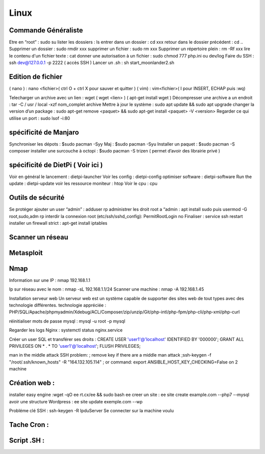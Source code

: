 .. index::
   single: Linux; 

Linux
===================

Commande Généraliste  
-------------------
Etre en “root” : sudo su 
lister les dossiers : ls
entrer dans un dossier : cd xxx
retour dans le dossier précédent  : cd ..
Supprimer un dossier : sudo rmdir xxx
supprimer un fichier : sudo rm xxx
Supprimer un répertoire plein : rm -Rf xxx
lire le contenu d'un fichier texte : cat
donner une autorisation à un fichier : sudo chmod 777 php.ini ou dev/log
Faire du SSH : ssh dev@127.0.0.1 -p 2222 ( accès SSH ) 
Lancer un .sh : sh start_moonlander2.sh

Edition de fichier 
-------------------
( nano ) : nano <fichier>( ctrl O + ctrl X pour sauver et quitter ) 
( vim) : vim<fichier>( I pour INSERT, ECHAP puis :wq)

Telecharger un archive avec un lien : wget ( wget <lien>  ) ( apt-get install wget ) 
Décompresser une archive a un endroit :  tar -C / usr / local -xzf nom_complet archive
Mettre à jour le système : sudo apt update && sudo apt upgrade
changer la version d’un package : 
sudo apt-get remove <paquet> && sudo apt-get install <paquet> -V <version>
Regarder ce qui utilise un port : sudo lsof -i:80

spécificité de Manjaro
-------------------
Synchroniser les dépots : $sudo pacman -Syy
Maj : $sudo pacman -Syu
Installer un paquet : $sudo pacman -S composer
installer une surcouche à octopi  : $sudo pacman -S trizen ( permet d’avoir des librairie privé ) 

spécificité de DietPi ( Voir ici )
-------------------

Voir en général le lancement : dietpi-launcher
Voir les config : dietpi-config
optimiser software : dietpi-software
Run the update : dietpi-update
voir les ressource moniteur : htop
Voir le cpu : cpu 



Outils de sécurité
-------------------
Se protéger 
ajouter un user “admin” : adduser rp
administrer les droit root a “admin : apt install sudo puis usermod -G root,sudo,adm rp
interdir la connexion root (etc/ssh/sshd_config): PermitRootLogin no
Finaliser : service ssh restart
installer un firewall strict : apt-get install iptables



Scanner un réseau
-------------------

Metasploit
-------------------
Nmap
-------------------
Information sur une IP : nmap 192.168.1.1

Ip sur  réseau avec le nom :  nmap -sL 192.168.1.1/24
Scanner une machine : nmap -A 192.168.1.45



Installation serveur web 
Un serveur web est un système capable de supporter des sites web de tout types avec des technologie différentes. 
technologie appréciée : PHP/SQL/Apache/phpmyadmin/Xdebug/ACL/Composer/zip/unzip/Git/php-intl/php-fpm/php-cli/php-xml/php-curl

réinitialiser mots de passe mysql : mysql -u root -p mysql

Regarder les logs Nginx : systemctl status nginx.service

Créer un user SQL et transférer ses droits :
CREATE USER 'user1'@'localhost' IDENTIFIED BY '000000';
GRANT ALL PRIVILEGES ON * . * TO 'user1'@'localhost';
FLUSH PRIVILEGES;

man in the middle attack SSH problem: 
; remove key if there are a middle man attack
;ssh-keygen -f "/root/.ssh/known_hosts" -R "164.132.105.114"
; or command: export ANSIBLE_HOST_KEY_CHECKING=False on 2 machine


Création web : 
-------------------

installer easy engine :wget -qO ee rt.cx/ee && sudo bash ee
creer un site : ee site create example.com --php7 --mysql
avoir une structure Wordpress : ee site update exemple.com --wp

Probléme clé SSH : 
ssh-keygen -R IpduServer 
Se connecter sur la machine voulu 


Tache Cron : 
-------------------

Script .SH : 
-------------------



